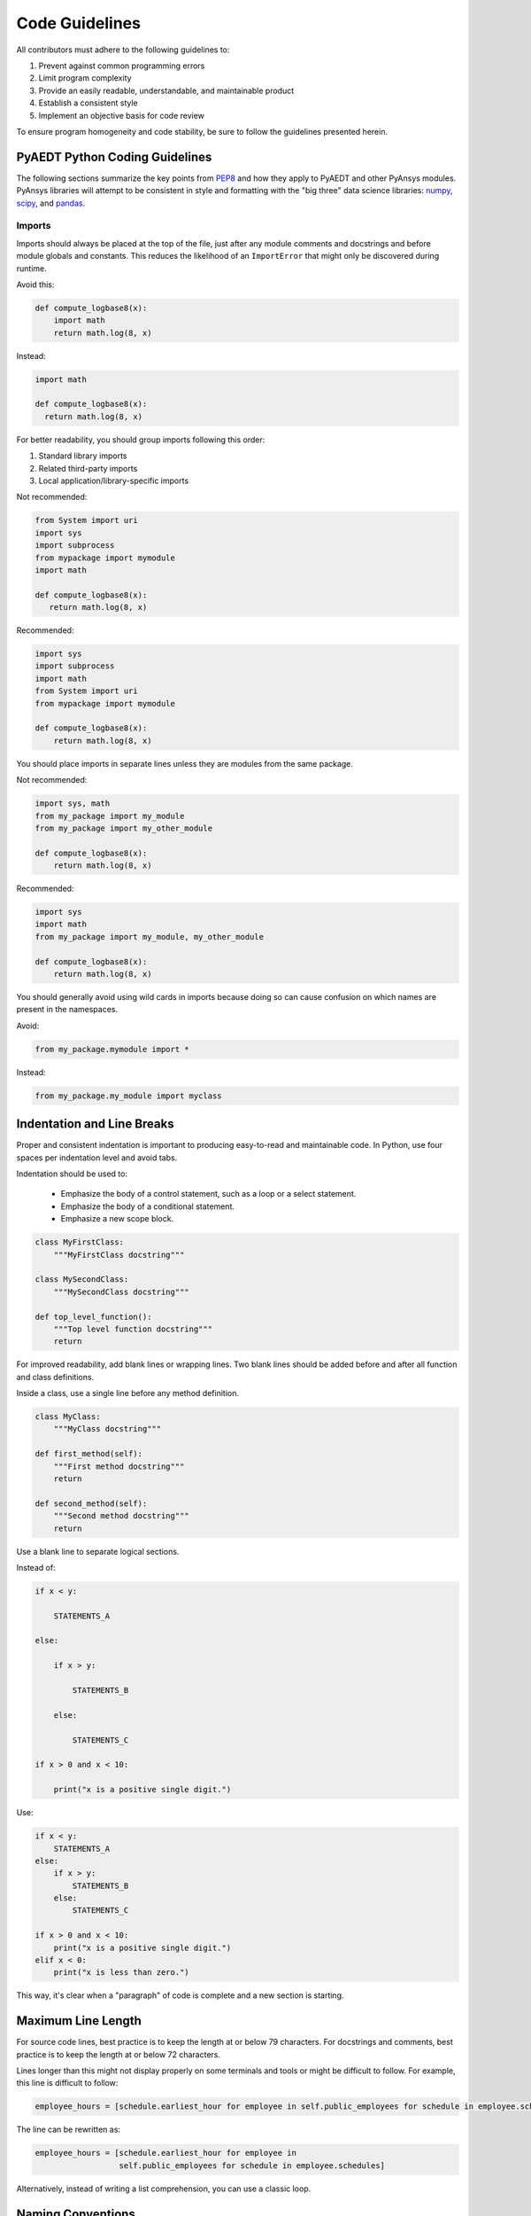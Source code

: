 Code Guidelines
===============

All contributors must adhere to the following guidelines to:

#. Prevent against common programming errors
#. Limit program complexity
#. Provide an easily readable, understandable, and maintainable product
#. Establish a consistent style
#. Implement an objective basis for code review

To ensure program homogeneity and code stability, be sure to follow
the guidelines presented herein.


PyAEDT Python Coding Guidelines
-------------------------------
The following sections summarize the key points from `PEP8
<https://www.python.org/dev/peps/pep-0008/>`_ and how they apply to
PyAEDT and other PyAnsys modules. PyAnsys libraries will attempt to
be consistent in style and formatting with the "big three" data science
libraries: `numpy <https://numpy.org/>`_, `scipy
<https://www.scipy.org/>`_, and `pandas <https://pandas.pydata.org/>`_.


Imports
~~~~~~~
Imports should always be placed at the top of the file, just after any
module comments and docstrings and before module globals and
constants.  This reduces the likelihood of an ``ImportError`` that might only
be discovered during runtime.

Avoid this:

.. code:: python

   def compute_logbase8(x):
       import math
       return math.log(8, x)

Instead:

.. code:: python

    import math

    def compute_logbase8(x):
      return math.log(8, x)


For better readability, you should group imports following this order:

#. Standard library imports
#. Related third-party imports
#. Local application/library-specific imports

Not recommended:

.. code:: python

   from System import uri
   import sys
   import subprocess
   from mypackage import mymodule
   import math

   def compute_logbase8(x):
      return math.log(8, x)


Recommended:

.. code:: python

   import sys
   import subprocess
   import math
   from System import uri
   from mypackage import mymodule

   def compute_logbase8(x):
       return math.log(8, x)


You should place imports in separate lines unless they are
modules from the same package.

Not recommended:

.. code:: python

   import sys, math
   from my_package import my_module
   from my_package import my_other_module

   def compute_logbase8(x):
       return math.log(8, x)

Recommended:

.. code:: python

   import sys
   import math
   from my_package import my_module, my_other_module

   def compute_logbase8(x):
       return math.log(8, x)


You should generally avoid using wild cards in imports because doing so
can cause confusion on which names are present in the namespaces.

Avoid:

.. code:: python

    from my_package.mymodule import *

Instead:

.. code:: python

    from my_package.my_module import myclass


Indentation and Line Breaks
---------------------------
Proper and consistent indentation is important to producing
easy-to-read and maintainable code. In Python, use four spaces per
indentation level and avoid tabs. 

Indentation should be used to:

 - Emphasize the body of a control statement, such as a loop or a select statement.
 - Emphasize the body of a conditional statement.
 - Emphasize a new scope block.

.. code:: python

   class MyFirstClass:
       """MyFirstClass docstring"""

   class MySecondClass:
       """MySecondClass docstring"""

   def top_level_function():
       """Top level function docstring"""
       return

For improved readability, add blank lines or wrapping lines. Two
blank lines should be added before and after all function and class definitions.

Inside a class, use a single line before any method definition.

.. code:: python

   class MyClass:
       """MyClass docstring"""

   def first_method(self):
       """First method docstring"""
       return

   def second_method(self):
       """Second method docstring"""
       return

Use a blank line to separate logical sections. 

Instead of:

.. code::

   if x < y:

       STATEMENTS_A

   else:

       if x > y:

           STATEMENTS_B

       else:

           STATEMENTS_C

   if x > 0 and x < 10:

       print("x is a positive single digit.")

Use:

.. code::

   if x < y:
       STATEMENTS_A
   else:
       if x > y:
           STATEMENTS_B
       else:
           STATEMENTS_C

   if x > 0 and x < 10:
       print("x is a positive single digit.")
   elif x < 0:
       print("x is less than zero.")


This way, it's clear when a "paragraph" of code is complete and 
a new section is starting.


Maximum Line Length
-------------------
For source code lines, best practice is to keep the length at or below
79 characters.  For docstrings and comments, best practice is to keep
the length at or below 72 characters.

Lines longer than this might not display properly on some terminals and tools 
or might be difficult to follow.  For example, this line is difficult to follow:

.. code:: python

   employee_hours = [schedule.earliest_hour for employee in self.public_employees for schedule in employee.schedules]

The line can be rewritten as:

.. code:: python

   employee_hours = [schedule.earliest_hour for employee in
                     self.public_employees for schedule in employee.schedules]

Alternatively, instead of writing a list comprehension, you can use a
classic loop.


Naming Conventions
------------------
It is important to use concise and descriptive names for classes,
methods, functions, and constants for readable and maintainable
code. Regardless of the programming language, you must follow these
global rules to determine the correct names:

#. Choose descriptive and unambiguous names.
#. Make meaningful distinctions.
#. Use pronounceable names.
#. Use searchable names.
#. Replace magic numbers with named constants.
#. Avoid encodings. Do not append prefixes or type information.


Names to Avoid
~~~~~~~~~~~~~~
Do not use the characters ``'l'``, ``'O'`` , or ``'I'`` as
single-character variable names. In some fonts, these characters are
indistinguishable from the numerals one and zero.


Package and Module Naming Conventions
~~~~~~~~~~~~~~~~~~~~~~~~~~~~~~~~~~~~~
Use a short, lowercase word or words for module names. Separate words
with underscores to improve readability.  For example, ``module.py`` or
``my_module.py``.

For a package name, use a short, lowercase word or words.  Avoid
underscores as these will have to be represented as dashes when
installing from PyPi.

.. code::

   pip install package


Class Naming Conventions
~~~~~~~~~~~~~~~~~~~~~~~~
Use camel case when naming classes.  Do not separate words
with underscores.  For example:

.. code:: python

   class MyClass():
       """Docstring for MyClass"""
       pass


Function and Method Naming Conventions
~~~~~~~~~~~~~~~~~~~~~~~~~~~~~~~~~~~~~~
Use a lowercase word or words for Python functions or methods. Separate
words with underscores to improve readability. 

.. code:: python

   class MyClass():
       """Docstring for MyClass"""

       def __init__(self, value):
           """Constructor.

           Methods with double underscores on either side are called
           "dunder" methods and are special Python methods.

           """
           self._value = value

       def __private_method(self):
           """This method can only be called from ``MyClass``."""
           self._value = 0

       def _protected_method(self):
           """This method should only be called from ``MyClass``.

           Protected methods can be called from inherited classes,
           unlike private methods, which names are "mangled" to avoid
           these methods from being called from inherited classes.

           """
           # note how we can call private methods here
           self.__private_method()

       def public_method(self):
           """This method can be called external to this class."""
           self._value += 2


Variable Naming Conventions
~~~~~~~~~~~~~~~~~~~~~~~~~~~
Use a lowercase single letter, word, or words when naming
variables. Separate words with underscores to improve readability.

.. code:: python

    my_variable = 5


Constants are variables that are set at the module level and are used
by one or more methods within that module. Use an uppercase word or
words for constants. Separate words with underscores to improve
readability.

.. code:: python

    PI = 3.141592653589793
    CONSTANT = 4
    MY_CONSTANT = 8
    MY_OTHER_CONSTANT = 1000


Comments
--------
Because PyAEDT is about multiple physics domains, the people reading
its source code do not have the same background as the person who
writes it. This is why it is important for this library to have well
commented and documented source code. Comments that contradict the
code are worse than no comments. Always make a priority of keeping
comments up to date with the code.

Comments should be complete sentences. The first word should be
capitalized, unless it is an identifier that begins with a lowercase
letter.

Here are general guidelines for writing comments:

#. Always try to explain yourself in code by making it
   self-documenting with clear variable names.
#. Don't be redundant.
#. Don't add obvious noise.
#. Don't use closing brace comments.
#. Don't comment out code that is unused. Remove it.
#. Use explanations of intent.
#. Clarify the code.
#. Warn of consequences.

Obvious portions of the source code should not be commented. 
For example:

.. code:: python

   # increment the counter
   i += 1

However, important portions of the behavior that are not self-apparent
should include a note from the developer writing it.  Otherwise,
future developers may remove what they see as unnecessary. For example:

.. code:: python

   # Be sure to reset the object's cache prior to exporting, otherwise
   # some portions of the database in memory will not be written.
   obj.update_cache()
   obj.write(filename)


Inline Comments
~~~~~~~~~~~~~~~
Inline comments should be used sparingly. An inline comment is a comment 
on the same line as a statement.

Inline comments should be separated by two spaces from the statement. 
For example:

.. code:: python

    x = 5  # This is an inline comment

Inline comments that state the obvious are distracting. Again, avoid:

.. code:: python

    x = x + 1  # Increment x


Focus on writing self-documenting code and using short, but
descriptive variable names.  

Rather than:

.. code:: python

   x = 'John Smith'  # Student Name

Use:

.. code:: python

    user_name = 'John Smith'


Documentation Convention
------------------------
A docstring is a string literal that occurs as the first statement in
a module, function, class, or method definition.  A docstring becomes
the doc special attribute of the object.

Write docstrings for all public modules, functions, classes, and
methods. Docstrings are not necessary for non-public methods, but such
methods should have comments that describe what they do.

To create a docstring, surround the comments with three double quotes
on either side.

For a one-line docstring, keep both the starting and ending ``"""`` on the
same line. For example:

.. code:: python

   """This is a docstring.""".  

For a multi-line docstring, put the ending ``"""`` on a line by itself.

PyAEDT follows the `numpydoc
<https://numpydoc.readthedocs.io/en/latest/format.html>`_
documentation style, which is used by `numpy <https://numpy.org/>`_,
`scipy <https://www.scipy.org/>`_, `pandas
<https://pandas.pydata.org/>`_, and a variety of other Python open
source projects.  For a full description of the code style, reference
`PyAnsys sphinxdocs <https://sphinxdocs.pyansys.com/style.html>`_.


Programming Recommendations
---------------------------
This section provides some of the `PEP8
<https://www.python.org/dev/peps/pep-0008/>`_ suggestions for removing
ambiguity and preserving consistency.  They address some common pitfalls 
when writing Python code.


Booleans and Comparisons
~~~~~~~~~~~~~~~~~~~~~~~~
Don't compare Boolean values to ``True`` or ``False`` using the
equivalence operator.

Rather than:

.. code:: python

   if my_bool == True:
       return result

Use:

.. code:: python

   if my_bool:
       return result

Knowing that empty sequences are evaluated to ``False``, don't compare the
length of these objects but rather consider how they would evaluate
by using ``bool(<object>)``.

  Avoid:

.. code:: python

   my_list = []
   if not len(my_list):
       raise ValueError('List is empty')

Instead:

.. code:: python

    my_list = []
    if not my_list:
       raise ValueError('List is empty')

In ``if`` statements, use ``is not`` rather than ``not ...``. 

Rather than:

.. code:: python

    if not x is None:
        return x

Use:

.. code:: python

   if x is not None:
       return 'x exists!'

Also, avoid ``if x:`` when you mean ``if x is not None:``.  This is
especially important when parsing arguments.


Handling Strings
~~~~~~~~~~~~~~~~
Use ``.startswith()`` and ``.endswith()`` instead of slicing.

Rather than:

.. code:: python

   if word[:3] == 'cat':
       print('The word starts with "cat"')

   if file_name[-3:] == 'jpg':
       print('The file is a JPEG')

Use:

.. code:: python

   if word.startswith('cat'):
       print('The word starts with "cat"')

   if file_name.endswith('jpg'):
       print('The file is a JPEG')


Reading the Windows Registry
~~~~~~~~~~~~~~~~~~~~~~~~~~~~
Never read the Windows registry or write to it because this is dangerous and 
makes it difficult to deploy libraries on different environments or operating
systems.

Bad practice - Example 1

.. code:: python

   self.sDesktopinstallDirectory = Registry.GetValue("HKEY_LOCAL_MACHINE\Software\Ansoft\ElectronicsDesktop\{}\Desktop".format(self.sDesktopVersion), "InstallationDirectory", '')

Bad practice - Example 2

.. code:: python

    EMInstall = (string)Registry.GetValue(string.Format(@"HKEY_LOCAL_MACHINE\SOFTWARE\Ansoft\ElectronicsDesktop{0}\Desktop", AnsysEmInstall.DesktopVersion), "InstallationDirectory", null);


Duplicated Code
~~~~~~~~~~~~~~~
Follow the DRY principle, which states that "Every piece of knowledge
must have a single, unambiguous, authoritative representation within a
system."  Attempt to follow this unless it overly complicates the code.
For instance, the following example converts Fahrenheit to Kelvin
twice, which now requires the developer to maintain two separate lines
that do the same thing.

.. code:: python

   temp = 55
   new_temp = ((temp - 32) * (5 / 9)) + 273.15

   temp2 = 46
   new_temp_k = ((temp2 - 32) * (5 / 9)) + 273.15

Instead, write a simple method that converts Fahrenheit to Kelvin:

.. code:: python

   def fahr_to_kelvin(fahr)
       """Convert temperature in Fahrenheit to kelvin.

       Parameters:
       -----------
       fahr: int or float
           Temperature in Fahrenheit.

       Returns:
       -----------
       kelvin : float
          Temperature in kelvin.
       """
       return ((fahr - 32) * (5 / 9)) + 273.15

Now, you can execute and get the exact same output with:

.. code:: python

   new_temp = fahr_to_kelvin(55)
   new_temp_k = fahr_to_kelvin(46)

This is a trivial example, but the approach can be applied for a
variety of both simple and complex algorithms and workflows.  Another
advantage of this approach is that you can now implement unit testing
for this method.  For example:

.. code:: python

   import numpy as np

   def test_fahr_to_kelvin():
       assert np.isclose(12.7778, fahr_to_kelvin(55))

Now, not only do you have one line of code to verify, but using a
testing framework such as ``pytest``, you can verify that the method is
correct.


Nested Blocks
~~~~~~~~~~~~~

Avoid deeply nested block structures (such as conditional blocks and loops)
within one single code block. For example:

.. code:: python

   def validate_something(self, a, b, c):
       if a > b:
           if a*2 > b:
               if a*3 < b:
                   raise ValueError
           else:
               for i in range(10):
                   c += self.validate_something_else(a, b, c)
                   if c > b:
                       raise ValueError
                   else:
                       d = self.foo(b, c)
                       # recursive
                       e = self.validate_something(a, b, d)


Aside from the lack of comments, this complex nested validation method
is difficult to debug and validate with unit testing. It would
be far better to implement more validation methods and join conditionals.

For a conditional block, the maximum depth recommended is four. If you
think you need more for the algorithm, create small functions that are
reusable and unit-testable.


Loops
~~~~~
While there is nothing inherently wrong with nested loops, to avoid
certain pitfalls, avoid having loops with more than two levels. In
some cases, you can rely on coding mechanisms like list comprehensions 
to avoid nested loops. 

Rather than:

.. code::

   >>> squares = []
   >>> for i in range(10):
   ...    squares.append(i * i)
   >>> squares
   [0, 1, 4, 9, 16, 25, 36, 49, 64, 81]


Implement a list comprehension with:

.. code::

   >>> squares = [i*i for i in range(10)]
   >>> squares
   [0, 1, 4, 9, 16, 25, 36, 49, 64, 81]


If the loop is too complicated for creating a list comprehension,
consider creating small functions and calling these instead.  For
example, extract all consonants in a sentence:

.. code:: python

   >>> sentence = 'This is a sample sentence.'
   >>> vowels = 'aeiou'
   >>> consonants = []
   >>> for letter in sentence:
   ...     if letter.isalpha() and letter.lower() not in vowels:
   ...         consonants.append(letter)
   >>> consonants
   ['T', 'h', 's', 's', 's', 'm', 'p', 'l', 's', 'n', 't', 'n', 'c']


This is better implemented by creating a simple method to return if a
letter is a consonant.

   >>> def is_consonant(letter):
   ...     """Return True when a letter is a consonant."""
   ...     vowels = 'aeiou'
   ...     return letter.isalpha() and letter.lower() not in vowels
   ...
   >>> sentence = 'This is a sample sentence.'
   >>> consonants = [letter for letter in sentence if is_consonant(letter)]
   >>> consonants
   ['T', 'h', 's', 's', 's', 'm', 'p', 'l', 's', 'n', 't', 'n', 'c']

The advantage of the second approach is it is more readable and better
documented.  Additionally, while it's a trivial example, you could
implement a unit test for ``is_consonant``.


PyAEDT-Specific Coding Guidelines
---------------------------------
These guidelines are specific to PyAEDT.


Logging Errors
~~~~~~~~~~~~~~
PyAEDT has an internal logging tool named ``Messenger``
and a log file that is automatically generated in the project
folder. 

The following examples demonstrate how Messenger is used to 
write both to the internal AEDT message windows and the log file:

.. code:: python

    self.messenger.add_error_message("This is an error message.")
    self.messenger.add_warning_message("This is a warning message.")
    self.messenger.add_info_message("This is an info message.")

These examples demonstrate how to to write messages only to the log file:

.. code:: python

    self.logger.error("This is an error message.")
    self.messenger.warning("This is a warning message.")
    self.messenger.info("This is an info message.")


Exception Handling
~~~~~~~~~~~~~~~~~~
PyAEDT uses a specific decorator,  
``@aedt_exception_handler``, to handle exceptions caused by
methods and by the AEDT API. This exception handler decorator 
makes PyAEDT fault tolerant to errors that can occur in any method. 
For example:

.. code:: python

   @aedt_exception_handler
   def my_method(self, var):
       pass

Every method may return a value of ``True`` in case of success and
``False`` in case of failure.  When a failure occurs, the error
handler returns information about the error in both the console and
log file. Here is an example of an error:

.. code::

   ----------------------------------------------------------------------------------
   PyAEDT error on method create_box:  General or AEDT error. Check again
   the arguments provided:
       position = [0, 0, 0]
       dimensions_list = [0, 10, 10]
       name = None
       matname = None
   ----------------------------------------------------------------------------------

   (-2147352567, 'Exception occurred.', (0, None, None, None, 0, -2147024381), None)
     File "C:\GIT\repos\AnsysAutomation\PyAEDT\Primitives.py", line 1930, in create_box
       o.name = self.oeditor.createbox(vArg1, vArg2)

   ************************************************************
   Method Docstring:

   Create a Box

   Parameters
   ----------
   ...


Hard-Coding Values
~~~~~~~~~~~~~~~~~~
Do not write hard-coded values to the registry. Instead, use the Configuration service.
